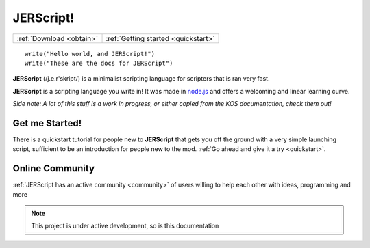 JERScript!
============================================

======================== ===================================
:ref:`Download <obtain>` :ref:`Getting started <quickstart>`
======================== ===================================

::
   
   write("Hello world, and JERScript!")
   write("These are the docs for JERScript")

**JERScript** (/j.e.r'skript/) is a minimalist scripting language for scripters
that is ran very fast.

**JERScript** is a scripting language you write in!
It was made in `node.js <https://nodejs.org/>`_
and offers a welcoming and linear learning curve.

*Side note: A lot of this stuff is a work in progress, or either copied from the KOS documentation, check them out!*

Get me Started!
---------------

There is a quickstart tutorial for people new to **JERScript** that
gets you off the ground with a very simple launching script,
sufficient to be an introduction for people new to the mod.
:ref:`Go ahead and give it a try <quickstart>`.

Online Community
----------------

:ref:`JERScript has an active community <community>` of users willing
to help each other with ideas, programming and more

.. note::

   This project is under active development, so is this documentation
